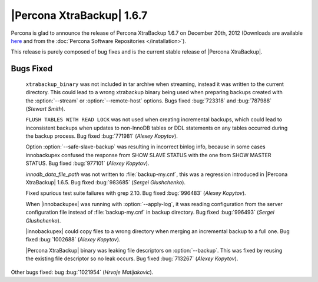 ============================
|Percona XtraBackup| 1.6.7
============================

Percona is glad to announce the release of Percona XtraBackup 1.6.7 on December 20th, 2012 (Downloads are available `here <http://www.percona.com/downloads/XtraBackup/XtraBackup-1.6.7/>`_ and from the :doc:`Percona Software Repositories </installation>`).

This release is purely composed of bug fixes and is the current stable release of |Percona XtraBackup|.

Bugs Fixed
----------

  ``xtrabackup_binary`` was not included in tar archive when streaming, instead it was written to the current directory. This could lead to a wrong xtrabackup binary being used when preparing backups created with the :option:`--stream` or :option:`--remote-host` options. Bugs fixed :bug:`723318` and :bug:`787988` (*Stewart Smith*).

  ``FLUSH TABLES WITH READ LOCK`` was not used when creating incremental backups, which could lead to inconsistent backups when updates to non-InnoDB tables or DDL statements on any tables occurred during the backup process. Bug fixed :bug:`771981` (*Alexey Kopytov*).

  Option :option:`--safe-slave-backup` was resulting in incorrect binlog info, because in some cases innobackupex confused the response from SHOW SLAVE STATUS with the one from SHOW MASTER STATUS. Bug fixed :bug:`977101` (*Alexey Kopytov*). 

  `innodb_data_file_path` was not written to :file:`backup-my.cnf`, this was a regression introduced in |Percona XtraBackup| 1.6.5. Bug fixed :bug:`983685` (*Sergei Glushchenko*).

  Fixed spurious test suite failures with grep 2.10. Bug fixed :bug:`996483` (*Alexey Kopytov*).

  When |innobackupex| was running with :option:`--apply-log`, it was reading configuration from the server configuration file instead of :file:`backup-my.cnf` in backup directory. Bug fixed :bug:`996493` (*Sergei Glushchenko*).

  |innobackupex| could copy files to a wrong directory when merging an incremental backup to a full one. Bug fixed :bug:`1002688` (*Alexey Kopytov*).

  |Percona XtraBackup| binary was leaking file descriptors on :option:`--backup`. This was fixed by reusing the existing file descriptor so no leak occurs. Bug fixed :bug:`713267` (*Alexey Kopytov*).

Other bugs fixed: bug :bug:`1021954` (*Hrvoje Matijakovic*).

